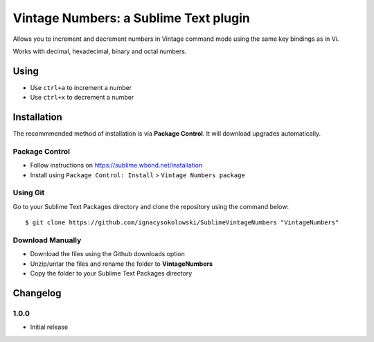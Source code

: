 ======================================
Vintage Numbers: a Sublime Text plugin
======================================

Allows you to increment and decrement numbers in Vintage command mode using the
same key bindings as in Vi.

Works with decimal, hexadecimal, binary and octal numbers.


Using
=====

* Use ``ctrl+a`` to increment a number
* Use ``ctrl+x`` to decrement a number


Installation
============

The recommmended method of installation is via **Package Control**.
It will download upgrades automatically.

Package Control
---------------

* Follow instructions on https://sublime.wbond.net/installation
* Install using ``Package Control: Install`` > ``Vintage Numbers package``

Using Git
---------

Go to your Sublime Text Packages directory and clone the repository using the
command below::

    $ git clone https://github.com/ignacysokolowski/SublimeVintageNumbers "VintageNumbers"

Download Manually
-----------------

* Download the files using the Github downloads option
* Unzip/untar the files and rename the folder to **VintageNumbers**
* Copy the folder to your Sublime Text Packages directory


Changelog
=========

1.0.0
-----

* Initial release
